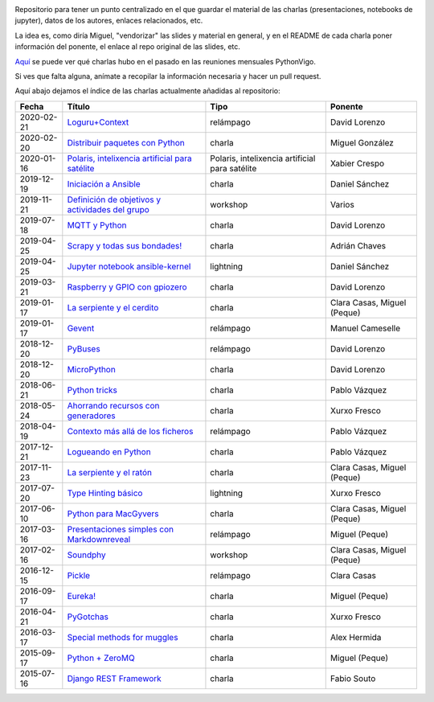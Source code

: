 .. |travis_badge| image:: https://travis-ci.com/python-vigo/charlas.svg?branch=master
    :target: https://travis-ci.com/python-vigo/charlas

.. |repo_size_badge| image:: https://img.shields.io/github/repo-size/python-vigo/charlas.svg

|travis_badge| |repo_size_badge|


Repositorio para tener un punto centralizado en el que guardar el material de las charlas (presentaciones, notebooks de jupyter), datos de los autores, enlaces relacionados, etc.

La idea es, como diría Miguel, "vendorizar" las slides y material en general, y en el README de cada charla poner información del ponente, el enlace al repo original de las slides, etc.

`Aquí <docs/pythonvigo_talks.rst>`_ se puede ver qué charlas hubo en el pasado en las reuniones mensuales PythonVigo.

Si ves que falta alguna, anímate a recopilar la información necesaria y hacer un pull request.


Aquí abajo dejamos el índice de las charlas actualmente añadidas al repositorio:

==================== ========================================================= ======================================================== =====================================
Fecha                Título                                                    Tipo                                                     Ponente                              
==================== ========================================================= ======================================================== =====================================
2020-02-21           `Loguru+Context`_                                         relámpago                                                David Lorenzo                        
2020-02-20           `Distribuir paquetes con Python`_                         charla                                                   Miguel González                      
2020-01-16           `Polaris, intelixencia artificial para satélite`_         Polaris, intelixencia artificial para satélite           Xabier Crespo                        
2019-12-19           `Iniciación a Ansible`_                                   charla                                                   Daniel Sánchez                       
2019-11-21           `Definición de objetivos y actividades del grupo`_        workshop                                                 Varios                               
2019-07-18           `MQTT y Python`_                                          charla                                                   David Lorenzo                        
2019-04-25           `Scrapy y todas sus bondades!`_                           charla                                                   Adrián Chaves                        
2019-04-25           `Jupyter notebook ansible-kernel`_                        lightning                                                Daniel Sánchez                       
2019-03-21           `Raspberry y GPIO con gpiozero`_                          charla                                                   David Lorenzo                        
2019-01-17           `La serpiente y el cerdito`_                              charla                                                   Clara Casas, Miguel (Peque)          
2019-01-17           `Gevent`_                                                 relámpago                                                Manuel Cameselle                     
2018-12-20           `PyBuses`_                                                relámpago                                                David Lorenzo                        
2018-12-20           `MicroPython`_                                            charla                                                   David Lorenzo                        
2018-06-21           `Python tricks`_                                          charla                                                   Pablo Vázquez                        
2018-05-24           `Ahorrando recursos con generadores`_                     charla                                                   Xurxo Fresco                         
2018-04-19           `Contexto más allá de los ficheros`_                      relámpago                                                Pablo Vázquez                        
2017-12-21           `Logueando en Python`_                                    charla                                                   Pablo Vázquez                        
2017-11-23           `La serpiente y el ratón`_                                charla                                                   Clara Casas, Miguel (Peque)          
2017-07-20           `Type Hinting básico`_                                    lightning                                                Xurxo Fresco                         
2017-06-10           `Python para MacGyvers`_                                  charla                                                   Clara Casas, Miguel (Peque)          
2017-03-16           `Presentaciones simples con Markdownreveal`_              relámpago                                                Miguel (Peque)                       
2017-02-16           `Soundphy`_                                               workshop                                                 Clara Casas, Miguel (Peque)          
2016-12-15           `Pickle`_                                                 relámpago                                                Clara Casas                          
2016-09-17           `Eureka!`_                                                charla                                                   Miguel (Peque)                       
2016-04-21           `PyGotchas`_                                              charla                                                   Xurxo Fresco                         
2016-03-17           `Special methods for muggles`_                            charla                                                   Alex Hermida                         
2015-09-17           `Python + ZeroMQ`_                                        charla                                                   Miguel (Peque)                       
2015-07-16           `Django REST Framework`_                                  charla                                                   Fabio Souto                          
==================== ========================================================= ======================================================== =====================================

.. _`Loguru+Context`: 2020-02-21%20-%20Loguru%2BContext%20%5Brel%C3%A1mpago%5D%20-%20David%20Lorenzo
.. _`Distribuir paquetes con Python`: 2020-02-20%20-%20Distribuir%20paquetes%20con%20Python%20%5Bcharla%5D%20-%20Miguel%20Gonz%C3%A1lez
.. _`Polaris, intelixencia artificial para satélite`: 2020-01-16%20-%20Polaris%2C%20intelixencia%20artificial%20para%20sat%C3%A9lites%20-%20Xabier%20Crespo
.. _`Iniciación a Ansible`: 2019-12-19%20-%20Iniciaci%C3%B3n%20a%20Ansible%20%5Bcharla%5D%20-%20Daniel%20S%C3%A1nchez
.. _`Definición de objetivos y actividades del grupo`: 2019-11-21%20-%20Definici%C3%B3n%20de%20objetivos%20y%20actividades%20del%20grupo%20%5Bworkshop%5D%20-%20Varios
.. _`MQTT y Python`: 2019-07-18%20-%20MQTT%20y%20Python%20%5Bcharla%5D%20-%20David%20Lorenzo
.. _`Scrapy y todas sus bondades!`: 2019-04-25%20-%20Scrapy%20y%20todas%20sus%20bondades%21%20%5Bcharla%5D%20-%20Adri%C3%A1n%20Chaves
.. _`Jupyter notebook ansible-kernel`: 2019-04-25%20-%20Jupyter%20notebook%20ansible-kernel%20%5Blightning%5D%20-%20Daniel%20S%C3%A1nchez
.. _`Raspberry y GPIO con gpiozero`: 2019-03-21%20-%20Raspberry%20y%20GPIO%20con%20gpiozero%20%5Bcharla%5D%20-%20David%20Lorenzo
.. _`La serpiente y el cerdito`: 2019-01-17%20-%20La%20serpiente%20y%20el%20cerdito%20%5Bcharla%5D%20-%20Clara%20Casas%2C%20Miguel%20%28Peque%29
.. _`Gevent`: 2019-01-17%20-%20Gevent%20%5Brel%C3%A1mpago%5D%20-%20Manuel%20Cameselle
.. _`PyBuses`: 2018-12-20%20-%20PyBuses%20%5Brel%C3%A1mpago%5D%20-%20David%20Lorenzo
.. _`MicroPython`: 2018-12-20%20-%20MicroPython%20%5Bcharla%5D%20-%20David%20Lorenzo
.. _`Python tricks`: 2018-06-21%20-%20Python%20tricks%20%5Bcharla%5D%20-%20Pablo%20V%C3%A1zquez
.. _`Ahorrando recursos con generadores`: 2018-05-24%20-%20Ahorrando%20recursos%20con%20generadores%20%5Bcharla%5D%20-%20Xurxo%20Fresco
.. _`Contexto más allá de los ficheros`: 2018-04-19%20-%20Contexto%20m%C3%A1s%20all%C3%A1%20de%20los%20ficheros%20%5Brel%C3%A1mpago%5D%20-%20Pablo%20V%C3%A1zquez
.. _`Logueando en Python`: 2017-12-21%20-%20Logueando%20en%20Python%20%5Bcharla%5D%20-%20Pablo%20V%C3%A1zquez
.. _`La serpiente y el ratón`: 2017-11-23%20-%20La%20serpiente%20y%20el%20rat%C3%B3n%20%5Bcharla%5D%20-%20Clara%20Casas%2C%20Miguel%20%28Peque%29
.. _`Type Hinting básico`: 2017-07-20%20-%20Type%20Hinting%20b%C3%A1sico%20%5Blightning%5D%20-%20Xurxo%20Fresco
.. _`Python para MacGyvers`: 2017-06-10%20-%20Python%20para%20MacGyvers%20%5Bcharla%5D%20-%20Clara%20Casas%2C%20Miguel%20%28Peque%29
.. _`Presentaciones simples con Markdownreveal`: 2017-03-16%20-%20Presentaciones%20simples%20con%20Markdownreveal%20%5Brel%C3%A1mpago%5D%20-%20Miguel%20%28Peque%29
.. _`Soundphy`: 2017-02-16%20-%20Soundphy%20%5Bworkshop%5D%20-%20Clara%20Casas%2C%20Miguel%20%28Peque%29
.. _`Pickle`: 2016-12-15%20-%20Pickle%20%5Brel%C3%A1mpago%5D%20-%20Clara%20Casas
.. _`Eureka!`: 2016-09-17%20-%20Eureka%21%20%5Bcharla%5D%20-%20Miguel%20%28Peque%29
.. _`PyGotchas`: 2016-04-21%20-%20PyGotchas%20%5Bcharla%5D%20-%20Xurxo%20Fresco
.. _`Special methods for muggles`: 2016-03-17%20-%20Special%20methods%20for%20muggles%20%5Bcharla%5D%20-%20Alex%20Hermida
.. _`Python + ZeroMQ`: 2015-09-17%20-%20Python%20%2B%20ZeroMQ%20%5Bcharla%5D%20-%20Miguel%20%28Peque%29
.. _`Django REST Framework`: 2015-07-16%20-%20Django%20REST%20Framework%20%5Bcharla%5D%20-%20Fabio%20Souto
